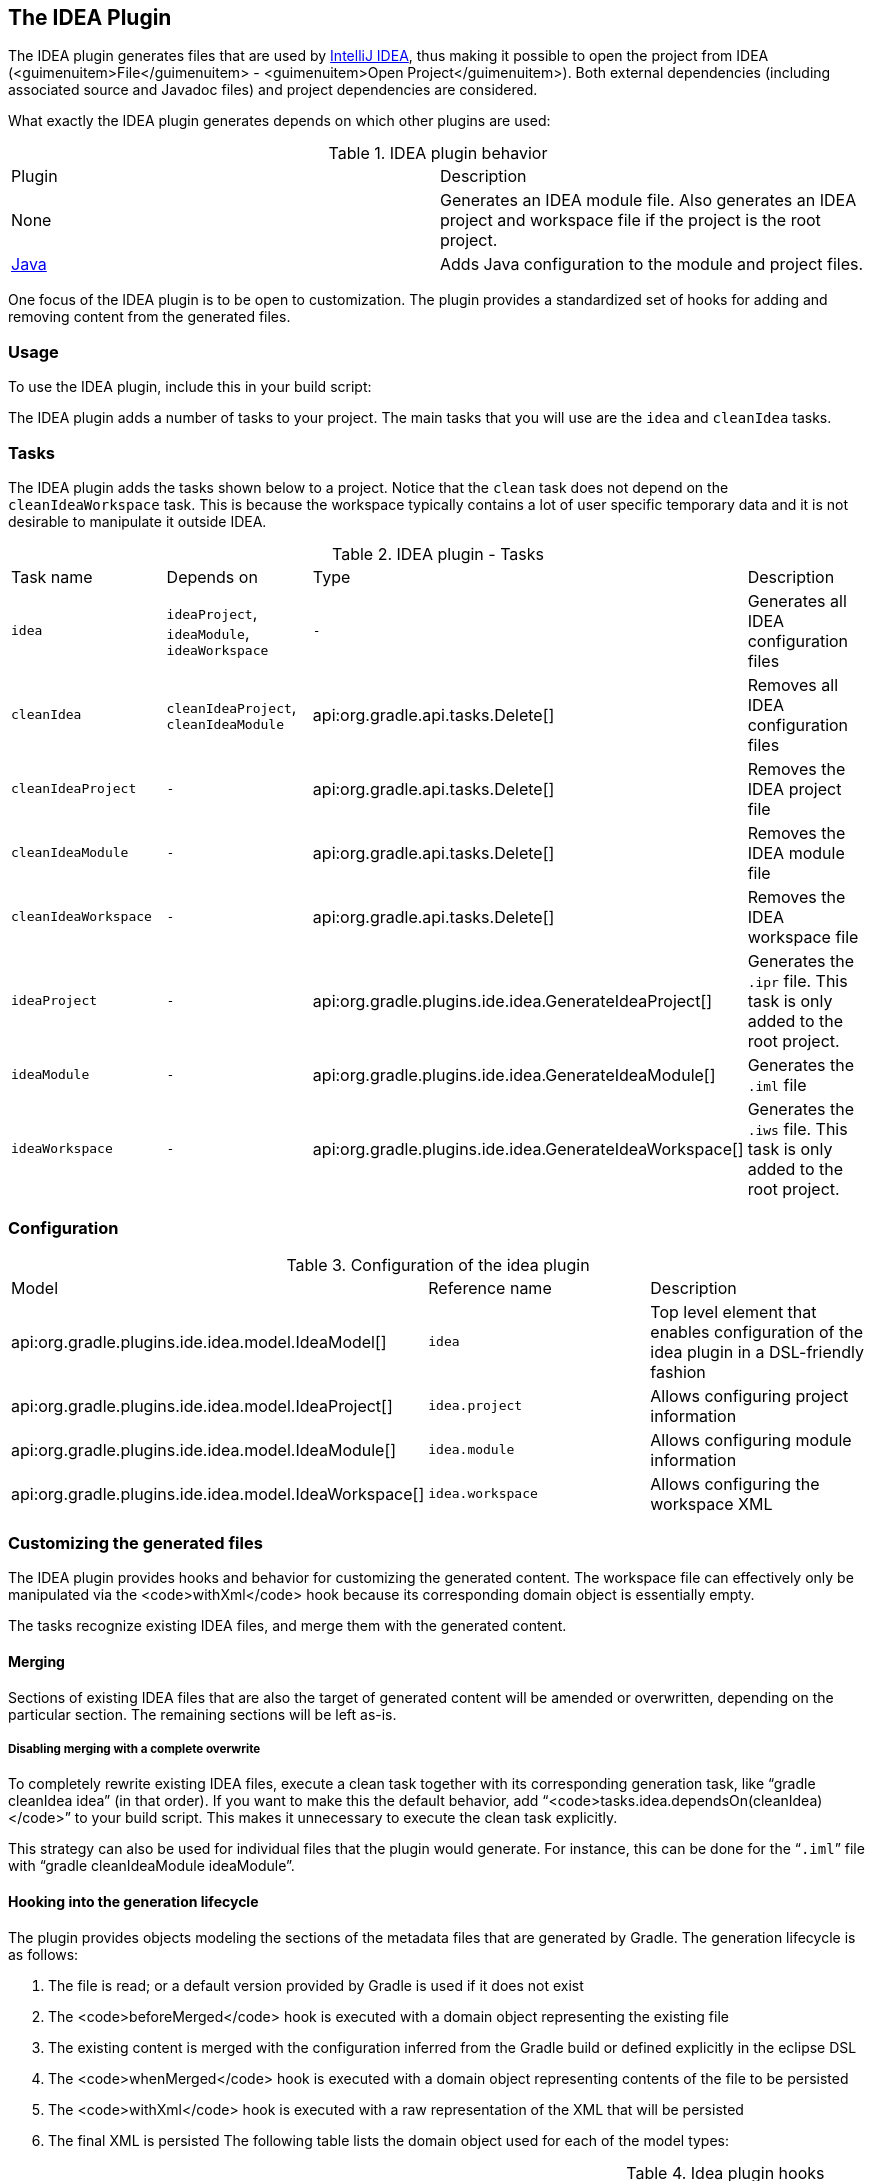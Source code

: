 // Copyright 2017 the original author or authors.
//
// Licensed under the Apache License, Version 2.0 (the "License");
// you may not use this file except in compliance with the License.
// You may obtain a copy of the License at
//
//      http://www.apache.org/licenses/LICENSE-2.0
//
// Unless required by applicable law or agreed to in writing, software
// distributed under the License is distributed on an "AS IS" BASIS,
// WITHOUT WARRANTIES OR CONDITIONS OF ANY KIND, either express or implied.
// See the License for the specific language governing permissions and
// limitations under the License.

[[idea_plugin]]
== The IDEA Plugin

The IDEA plugin generates files that are used by http://www.jetbrains.com/idea/[IntelliJ IDEA], thus making it possible to open the project from IDEA (<guimenuitem>File</guimenuitem> - <guimenuitem>Open Project</guimenuitem>). Both external dependencies (including associated source and Javadoc files) and project dependencies are considered.

What exactly the IDEA plugin generates depends on which other plugins are used:

.IDEA plugin behavior
[cols="a,a"]
|===
| Plugin
| Description

| None
| Generates an IDEA module file. Also generates an IDEA project and workspace file if the project is the root project.

| <<java_plugin,Java>>
| Adds Java configuration to the module and project files.
|===

One focus of the IDEA plugin is to be open to customization. The plugin provides a standardized set of hooks for adding and removing content from the generated files.


[[sec:idea_usage]]
=== Usage

To use the IDEA plugin, include this in your build script:

++++
<sample id="useIdeaPlugin" dir="idea" title="Using the IDEA plugin">
            <sourcefile file="build.gradle" snippet="use-plugin"/>
        </sample>
++++

The IDEA plugin adds a number of tasks to your project. The main tasks that you will use are the `idea` and `cleanIdea` tasks.

[[sec:idea_tasks]]
=== Tasks

The IDEA plugin adds the tasks shown below to a project. Notice that the `clean` task does not depend on the `cleanIdeaWorkspace` task. This is because the workspace typically contains a lot of user specific temporary data and it is not desirable to manipulate it outside IDEA.

.IDEA plugin - Tasks
[cols="a,a,a,a"]
|===
| Task name
| Depends on
| Type
| Description

| `idea`
| `ideaProject`, `ideaModule`, `ideaWorkspace`
| `-`
| Generates all IDEA configuration files

| `cleanIdea`
| `cleanIdeaProject`, `cleanIdeaModule`
| api:org.gradle.api.tasks.Delete[]
| Removes all IDEA configuration files

| `cleanIdeaProject`
| `-`
| api:org.gradle.api.tasks.Delete[]
| Removes the IDEA project file

| `cleanIdeaModule`
| `-`
| api:org.gradle.api.tasks.Delete[]
| Removes the IDEA module file

| `cleanIdeaWorkspace`
| `-`
| api:org.gradle.api.tasks.Delete[]
| Removes the IDEA workspace file

| `ideaProject`
| `-`
| api:org.gradle.plugins.ide.idea.GenerateIdeaProject[]
| Generates the `.ipr` file. This task is only added to the root project.

| `ideaModule`
| `-`
| api:org.gradle.plugins.ide.idea.GenerateIdeaModule[]
| Generates the `.iml` file

| `ideaWorkspace`
| `-`
| api:org.gradle.plugins.ide.idea.GenerateIdeaWorkspace[]
| Generates the `.iws` file. This task is only added to the root project.
|===


[[sec:idea_configuration]]
=== Configuration


.Configuration of the idea plugin
[cols="a,a,a"]
|===
| Model
| Reference name
| Description

| api:org.gradle.plugins.ide.idea.model.IdeaModel[]
| `idea`
| Top level element that enables configuration of the idea plugin in a DSL-friendly fashion

| api:org.gradle.plugins.ide.idea.model.IdeaProject[]
| `idea.project`
| Allows configuring project information

| api:org.gradle.plugins.ide.idea.model.IdeaModule[]
| `idea.module`
| Allows configuring module information

| api:org.gradle.plugins.ide.idea.model.IdeaWorkspace[]
| `idea.workspace`
| Allows configuring the workspace XML
|===


[[sec:idea_customizing_the_generated_files]]
=== Customizing the generated files

The IDEA plugin provides hooks and behavior for customizing the generated content. The workspace file can effectively only be manipulated via the <code>withXml</code> hook because its corresponding domain object is essentially empty.

The tasks recognize existing IDEA files, and merge them with the generated content.


[[sec:merging_with_idea_files]]
==== Merging

Sections of existing IDEA files that are also the target of generated content will be amended or overwritten, depending on the particular section. The remaining sections will be left as-is.


[[sec:complete_overwrite_of_idea_files]]
===== Disabling merging with a complete overwrite

To completely rewrite existing IDEA files, execute a clean task together with its corresponding generation task, like “[userinput]#gradle cleanIdea idea#” (in that order). If you want to make this the default behavior, add “<code>tasks.idea.dependsOn(cleanIdea)</code>” to your build script. This makes it unnecessary to execute the clean task explicitly.

This strategy can also be used for individual files that the plugin would generate. For instance, this can be done for the “`.iml`” file with “[userinput]#gradle cleanIdeaModule ideaModule#”.

[[sec:hooking_into_the_idea_generation_lifecycle]]
==== Hooking into the generation lifecycle

The plugin provides objects modeling the sections of the metadata files that are generated by Gradle. The generation lifecycle is as follows: 

. The file is read; or a default version provided by Gradle is used if it does not exist
. The <code>beforeMerged</code> hook is executed with a domain object representing the existing file
. The existing content is merged with the configuration inferred from the Gradle build or defined explicitly in the eclipse DSL
. The <code>whenMerged</code> hook is executed with a domain object representing contents of the file to be persisted
. The <code>withXml</code> hook is executed with a raw representation of the XML that will be persisted
. The final XML is persisted
 The following table lists the domain object used for each of the model types:

.Idea plugin hooks
[cols="a,a,a,a"]
|===
| Model
| `beforeMerged { arg -&gt; }` argument type
| `whenMerged { arg -&gt; }` argument type
| `withXml { arg -&gt; }` argument type

| api:org.gradle.plugins.ide.idea.model.IdeaProject[]
| api:org.gradle.plugins.ide.idea.model.Project[]
| api:org.gradle.plugins.ide.idea.model.Project[]
| api:org.gradle.api.XmlProvider[]

| api:org.gradle.plugins.ide.idea.model.IdeaModule[]
| api:org.gradle.plugins.ide.idea.model.Module[]
| api:org.gradle.plugins.ide.idea.model.Module[]
| api:org.gradle.api.XmlProvider[]

| api:org.gradle.plugins.ide.idea.model.IdeaWorkspace[]
| api:org.gradle.plugins.ide.idea.model.Workspace[]
| api:org.gradle.plugins.ide.idea.model.Workspace[]
| api:org.gradle.api.XmlProvider[]
|===


[[sec:partial-rewrite]]
===== Partial rewrite of existing content

A <<sec:complete-rewrite,complete rewrite>> causes all existing content to be discarded, thereby losing any changes made directly in the IDE. The <code>beforeMerged</code> hook makes it possible to overwrite just certain parts of the existing content. The following example removes all existing dependencies from the `Module` domain object: 
++++
<sample id="partialRewrites" dir="idea" title="Partial Rewrite for Module">
                        <sourcefile file="build.gradle" snippet="module-before-merged"/>
                    </sample>
++++
 The resulting module file will only contain Gradle-generated dependency entries, but not any other dependency entries that may have been present in the original file. (In the case of dependency entries, this is also the default behavior.) Other sections of the module file will be either left as-is or merged. The same could be done for the module paths in the project file: 
++++
<sample id="partialRewritesProject" dir="idea" title="Partial Rewrite for Project">
                        <sourcefile file="build.gradle" snippet="project-before-merged"/>
                    </sample>
++++
 

[[sec:idea_modify_domain_objects]]
===== Modifying the fully populated domain objects

The <code>whenMerged</code> hook allows you to manipulate the fully populated domain objects. Often this is the preferred way to customize IDEA files. Here is how you would export all the dependencies of an IDEA module: 
++++
<sample id="exportDependencies" dir="idea" title="Export Dependencies">
                        <sourcefile file="build.gradle" snippet="module-when-merged"/>
                    </sample>
++++
 

[[sec:idea_modify_xml]]
===== Modifying the XML representation

The <code>withXml</code>hook allows you to manipulate the in-memory XML representation just before the file gets written to disk. Although Groovy's XML support makes up for a lot, this approach is less convenient than manipulating the domain objects. In return, you get total control over the generated file, including sections not modeled by the domain objects. 
++++
<sample id="projectWithXml" dir="idea" title="Customizing the XML">
                        <sourcefile file="build.gradle" snippet="project-with-xml"/>
                        <test args="idea"/>
                    </sample>
++++
 

[[sec:further_things_to_consider]]
=== Further things to consider

The paths of dependencies in the generated IDEA files are absolute. If you manually define a path variable pointing to the Gradle dependency cache, IDEA will automatically replace the absolute dependency paths with this path variable. you can configure this path variable via the “`idea.pathVariables`” property, so that it can do a proper merge without creating duplicates.